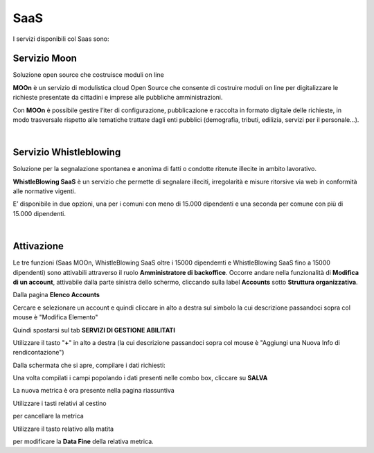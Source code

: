 
**SaaS**
========

I servizi disponibili col Saas sono:

**Servizio Moon**
*****************

Soluzione open source che costruisce moduli on line

**MOOn** è un servizio di modulistica cloud Open Source che consente di costruire moduli on line per digitalizzare le richieste presentate da cittadini e 
imprese alle pubbliche amministrazioni.

Con **MOOn** è possibile gestire l’iter di configurazione, pubblicazione e raccolta in formato digitale delle richieste, in modo trasversale rispetto alle 
tematiche trattate dagli enti pubblici (demografia, tributi, edilizia, servizi per il personale...).

|

**Servizio Whistleblowing**
***************************

Soluzione per la segnalazione spontanea e anonima di fatti o condotte ritenute illecite in ambito lavorativo.

**WhistleBlowing SaaS** è un servizio che permette di segnalare illeciti, irregolarità e misure ritorsive via web in conformità alle normative vigenti.

E’ disponibile in due opzioni, una per i comuni con meno di 15.000 dipendenti e una seconda per comune con più di 15.000 dipendenti.

|

**Attivazione**
***************

Le tre funzioni (Saas MOOn, WhistleBlowing SaaS oltre i 15000 dipendemti e WhistleBlowing SaaS fino a 15000 dipendenti) sono attivabili attraverso 
il ruolo **Amministratore di backoffice**. 
Occorre andare nella funzionalità di **Modifica di un account**, attivabile dalla parte sinistra dello schermo, cliccando sulla label **Accounts** 
sotto **Struttura organizzativa**.

.. image:: img/07.0_menuAccountsSX.png

Dalla pagina **Elenco Accounts**

.. image:: img/07.0_ElencoAccountsDX.png

Cercare e selezionare un account e quindi cliccare in alto a destra sul simbolo la cui descrizione passandoci sopra col mouse è "Modifica Elemento"

.. image:: img/Pulsante_modifica.png

Quindi spostarsi sul tab **SERVIZI DI GESTIONE ABILITATI**

.. image:: img/17.8_ServiziGA.png

Utilizzare il tasto "**+**" in alto a destra (la cui descrizione passandoci sopra col mouse è "Aggiungi una Nuova Info di rendicontazione")

.. image:: img/03_piu.png

Dalla schermata che si apre, compilare i dati richiesti:

.. image:: img/17.8_nuovaInfoRend.png

Una volta compilati i campi popolando i dati presenti nelle combo box, cliccare su **SALVA**

.. image:: img/17.8_nuovaInfoRendOK.png

La nuova metrica è ora presente nella pagina riassuntiva

.. image:: img/17.8_ServiziGAok.png


Utilizzare i tasti relativi al cestino 

.. image:: img/Pulsante_cancella.png

per cancellare la metrica

Utilizzare il tasto relativo alla matita

.. image:: img/03_modifica.png

per modificare la **Data Fine** della relativa metrica.
